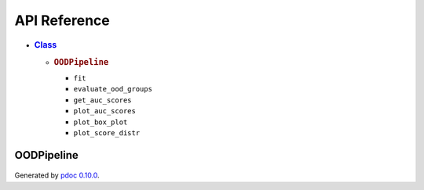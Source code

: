 API Reference
####################################

         
.. container::

   -  .. rubric:: `Class <#header-class>`__
         :name: classes

      -  .. rubric:: ``OODPipeline``
            :name: oodpipeline

         -  ``fit``
         -  ``evaluate_ood_groups``
         -  ``get_auc_scores``
         -  ``plot_auc_scores``
         -  ``plot_box_plot``
         -  ``plot_score_distr``
         



OODPipeline
*****************

   .. container:: section
      :name: section-intro

   .. container:: section
   
         .. rubric:: Module
            :name: header-classes
            :class: section-title

            ``selecting_OOD_detector.pipeline.ood_pipeline.OODPipeline``

   .. container:: section

   .. container:: section

   .. container:: section
   
   .. rubric:: Class
            :name: header-class
            :class: section-title

      ``class OODPipeline (**kwargs)``
         .. container:: desc

            Pipeline to fit novelty estimators on in-distribution data
            and evaluate novelty of Out-of-Distribution (OOD) groups.

            Example of usage:

            ::

               # Initialize the pipeline
               oodpipeline = OODPipeline()

               # Fit the pipeline on in-distribution training data and compute novelty scores for in-distribution test data
               oodpipeline.fit(X_train= X_train, X_test=X_test)

               # Define OOD groups and evaluate by the pipeline
               ood_groups = {"Flu patients": X_flu, "Ventilated patients": X_vent}
               oodpipeline.evaluate(ood_groups)

               # Inspect AUC-ROC scores of detecting OOD groups
               oodpipeline.get_auc_scores()

            .. rubric:: Parameters
               :name: parameters

            ``kwargs``
               model_selection: set Define which models to train, e.g.
               ``{"PPCA", "LOF", "VAE"}``. If selection is not provided, all
               available models are used.


         .. rubric:: Ancestors
            :name: ancestors

         -  `BasePipeline <base.html#selecting_OOD_detector.pipeline.base.BasePipeline>`__

         .. rubric:: Methods
            :name: methods

       
         ``def fit(self, X_train, X_test, **kwargs)``
            .. container:: desc

               Fits models on training data with n_trials different
               runs. Novelty estimators from each run are stored in a
               nested dictionary in self.novelty_estimators. (E.g.: ``{0:
               {"AE": NoveltyEstimator, "PPCA": NoveltyEstimator}, 1:
               {"AE": NoveltyEstimator, "PPCA": NoveltyEstimator}} )``
               Parameters

               --------------

               ``X_train`` : ``pd.DataFrame``
                  Training in-distribution data. Used to fit novelty
                  estimators.
               ``X_test`` : ``pd.DataFrame``
                  Test in-distribution data. Used to calculate
                  self.in_domain_scores which are taken as base novelty
                  scores for the dataset and used for comparison against
                  OOD groups later.

               kwargs: 
               
               ``y_train``: ``pd.DataFrame``
                  Labels corresponding to training data.
               ``n_trials``: ``int`` 
                  Number of trials to run.
                  
         ``def evaluate_ood_groups(self, ood_groups, return_averaged=False)``
            .. container:: desc

               Gives novelty scores to OOD groups. Returns and stores
               dictionary of novelty scores given by each model for each
               sample in every OOD group. If the function is called
               repeadetly, updates internally stored novelty scores for
               the OOD groups.

               .. rubric:: Parameters
                  :name: parameters

               ``ood_groups`` : ``dict``
                  Dictionary of OOD groups. Dictionary has to contain a
                  name of each OOD group and features in a pd.DataFrame.
                  Example: ``{"Flu patients": X_flu, "Ventilated
                  patients": X_vent}``
               ``return_averaged`` : ``bool``
                  If true, returns averaged novelty score for each
                  sample. The shape of novelty scores given by each
                  model then corresponds to (1, n_samples). Else, the
                  shape of novelty scores given by each model is
                  (n_trials, n_samples) where n_trials is the number of
                  trials used in the fit function.

               .. rubric:: Returns
                  :name: returns

             ``out_domain_scores`` : ``dict``
                  Returns a dictionary of novelty scores given by each
                  model for each sample in every OOD group.
                  

         ``def get_auc_scores(self, ood_groups_selections=None, return_averaged=True)``
            .. container:: desc

               Computes AUC-ROC scores of OOD detection for each OOD
               group as compared to the in-distribution test data. By
               default, returns scores for every group evaluated by the
               pipeline (evaluate_ood_groups).

               .. rubric:: Parameters
                  :name: parameters

               ``ood_groups_selections``: ``Optional(list)``
                  Optionally provide a selection of OOD groups for which
                  AUC-ROC score should be returned. If no selection is
                  provided, all groups ever evaluate by the pipeline
                  will be included.
               ``return_averaged``: ``bool``
                  Indicates whether to return averaged AUC-ROC scores
                  over n_trials run or a list of scores for every trial.

               .. rubric:: Returns
                  :name: returns

               ``aucs_dict_groups``: ``dict``
                  A nested dictionary that contains a name of OOD group,
                  name of novelty estimator and either a float (if
                  averaged) or a list of AUC-ROC scores.

            

         ``def plot_auc_scores(self, ood_groups_selections=None, show_stderr=True, save_dir=None, **plot_kwargs)``
            .. container:: desc

               Plots a heatmap of AUC-ROC scores of OOD detection for
               each OOD group as compared to the in-distribution test
               data.

               .. rubric:: Parameters
                  :name: parameters

               ``ood_groups_selections`` : ``Optional(list)``
                  Optionally provide a selection of OOD groups for which
                  AUC-ROC score should be returned. If no selection is
                  provided, all groups ever evaluate by the pipeline
                  will be included.
               ``show_stderr``: ``Optional(bool)``
                  If True (default), annotates the heatmpa with means
                  and standard error (calculated using jacknife
                  resampling). Else, plots the mean values only.
               ``save_dir``: ``Optional(str)``
                  If a path to a directory is provided, saves plots for
                  each OOD group separately.
               ``plot_kwargs``
                  Other arguments to be passed to sns.heatmap function.

      

         ``def plot_box_plot(self, ood_groups_selections=None, save_dir=None)``
            .. container:: desc

               .. rubric:: Parameters
                  :name: parameters

               ``ood_groups_selections`` : ``Optional(list)``
                  Optionally provide a selection of OOD groups for which
                  AUC-ROC score should be returned. If no selection is
                  provided, all groups ever evaluate by the pipeline
                  will be included.
               ``save_dir``: ``Optional(str)``
                  If a path to a directory is provided, saves plots for
                  each OOD group separately.

           

         ``def plot_score_distr(self, ood_groups_selections=None, save_dir=None)``
            .. container:: desc

               .. rubric:: Parameters
                  :name: parameters

               ``ood_groups_selections``: ``Optional(list)``
                  Optionally provide a selection of OOD groups for which
                  AUC-ROC score should be returned. If no selection is
                  provided, all groups ever evaluate by the pipeline
                  will be included.
               ``save_dir``: ``Optional(str)``
                  If a path to a directory is provided, saves plots for
                  each OOD group separately.
                  


Generated by `pdoc 0.10.0 <https://pdoc3.github.io/pdoc>`__.

